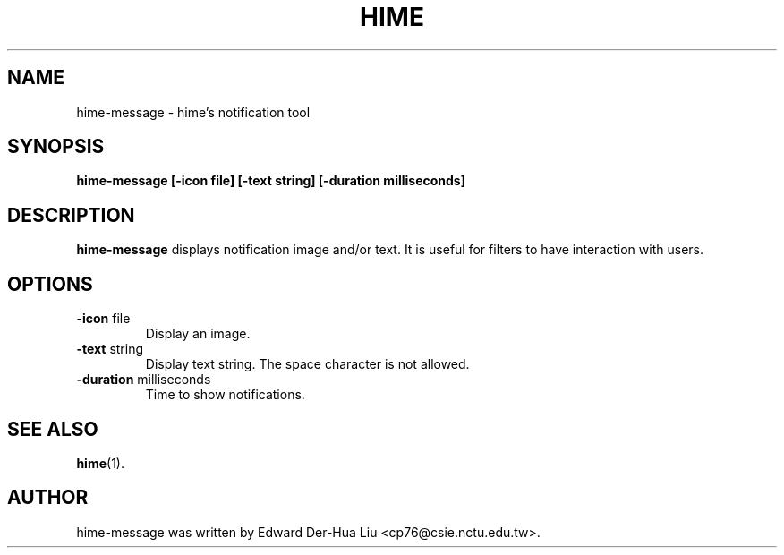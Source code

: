 .TH HIME 1 "21 JAN 2008" "HIME 0.8" "hime input method platform"
.SH NAME
hime-message \- hime's notification tool
.SH SYNOPSIS
.B hime-message
.B [\fB-icon\fP file]
.B [\fB-text\fP string]
.B [\fB-duration\fP milliseconds]
.SH DESCRIPTION
.B hime-message
displays notification image and/or text. It is useful for filters to have interaction with users.
.SH OPTIONS
.IP "\fB-icon\fP file"
Display an image.
.IP "\fB-text\fP string"
Display text string. The space character is not allowed.
.IP "\fB-duration\fP milliseconds"
Time to show notifications.
.SH SEE ALSO
.BR hime (1).
.SH AUTHOR
hime-message was written by Edward Der-Hua Liu <cp76@csie.nctu.edu.tw>.
